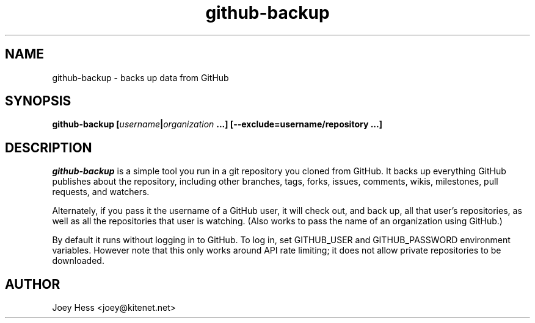.\" -*- nroff -*-
.TH github-backup 1 "Commands"
.SH NAME
github-backup \- backs up data from GitHub
.SH SYNOPSIS
.B github-backup [\fIusername\fP|\fIorganization\fP ...] [--exclude=username/repository ...]
.SH DESCRIPTION
.I github-backup
is a simple tool you run in a git repository you cloned from
GitHub. It backs up everything GitHub publishes about the repository,
including other branches, tags, forks, issues, comments, wikis,
milestones, pull requests, and watchers.
.PP
Alternately, if you pass it the username of a GitHub user, it will check
out, and back up, all that user's repositories, as well as all the
repositories that user is watching. (Also works to pass
the name of an organization using GitHub.)
.PP
By default it runs without logging in to GitHub. To log in, set
GITHUB_USER and GITHUB_PASSWORD environment variables. However note that
this only works around API rate limiting; it does not allow private
repositories to be downloaded.
.SH AUTHOR 
Joey Hess <joey@kitenet.net>
